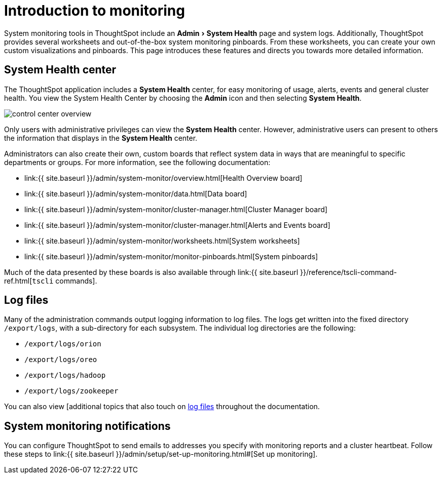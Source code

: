 = Introduction to monitoring
:experimental:
:last_updated: 11/18/2019
:permalink: /:collection/:path.html
:sidebar: mydoc_sidebar
:summary: Learn how to monitor your system.

System monitoring tools in ThoughtSpot include an menu:Admin[System Health] page and system logs.
Additionally, ThoughtSpot provides several worksheets and out-of-the-box system monitoring pinboards.
From these worksheets, you can create your own custom visualizations and pinboards.
This page introduces these features and directs you towards more detailed information.

== System Health center

The ThoughtSpot application includes a *System Health* center, for easy monitoring of usage, alerts, events and general cluster health.
You view the System Health Center by choosing the *Admin* icon and then selecting *System Health*.

image::{{ site.baseurl }}/images/control_center_overview.png[]

Only users with administrative privileges can view the *System Health* center.
However, administrative users can present to others the information that displays in the *System Health* center.

Administrators can also create their own, custom boards that reflect system data in ways that are meaningful to specific departments or groups.
For more information, see the following documentation:

* link:{{ site.baseurl }}/admin/system-monitor/overview.html[Health Overview board]
* link:{{ site.baseurl }}/admin/system-monitor/data.html[Data board]
* link:{{ site.baseurl }}/admin/system-monitor/cluster-manager.html[Cluster Manager board]
* link:{{ site.baseurl }}/admin/system-monitor/cluster-manager.html[Alerts and Events board]
* link:{{ site.baseurl }}/admin/system-monitor/worksheets.html[System worksheets]
* link:{{ site.baseurl }}/admin/system-monitor/monitor-pinboards.html[System pinboards]

Much of the data presented by these boards is also available through link:{{ site.baseurl }}/reference/tscli-command-ref.html[`tscli` commands].

== Log files

Many of the administration commands output logging information to log files.
The logs get written into the fixed directory `/export/logs`, with a sub-directory for each subsystem.
The individual log directories are the following:

* `/export/logs/orion`
* `/export/logs/oreo`
* `/export/logs/hadoop`
* `/export/logs/zookeeper`

You can also view [additional topics that also touch on link:{{site.baseurl}}/tags/tag_logs.html[log files] throughout the documentation.

== System monitoring notifications

You can configure ThoughtSpot to send emails to addresses you specify with monitoring reports and a cluster heartbeat.
Follow these steps to link:{{ site.baseurl }}/admin/setup/set-up-monitoring.html#[Set up monitoring].
